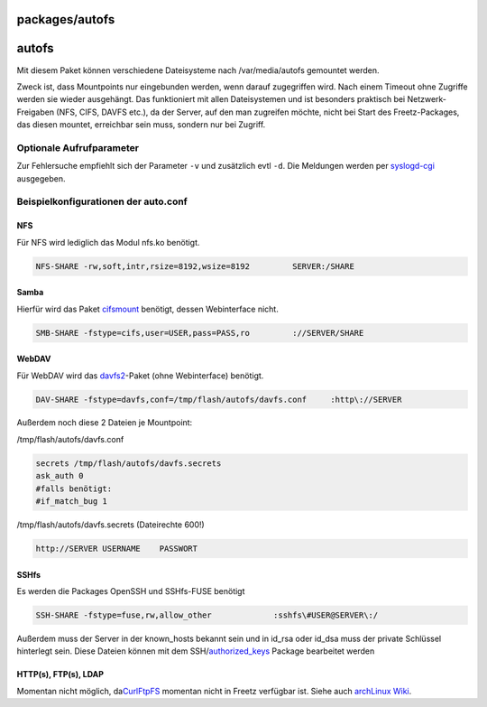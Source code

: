 packages/autofs
===============
autofs
======

Mit diesem Paket können verschiedene Dateisysteme nach /var/media/autofs
gemountet werden.

Zweck ist, dass Mountpoints nur eingebunden werden, wenn darauf
zugegriffen wird. Nach einem Timeout ohne Zugriffe werden sie wieder
ausgehängt. Das funktioniert mit allen Dateisystemen und ist besonders
praktisch bei Netzwerk-Freigaben (NFS, CIFS, DAVFS etc.), da der Server,
auf den man zugreifen möchte, nicht bei Start des Freetz-Packages, das
diesen mountet, erreichbar sein muss, sondern nur bei Zugriff.

.. _OptionaleAufrufparameter:

Optionale Aufrufparameter
-------------------------

Zur Fehlersuche empfiehlt sich der Parameter ``-v`` und zusätzlich evtl
``-d``. Die Meldungen werden per `syslogd-cgi <syslogd.html>`__
ausgegeben.

.. _Beispielkonfigurationenderauto.conf:

Beispielkonfigurationen der auto.conf
-------------------------------------

.. _NFS:

NFS
~~~

Für NFS wird lediglich das Modul nfs.ko benötigt.

.. code:: wiki

   NFS-SHARE -rw,soft,intr,rsize=8192,wsize=8192         SERVER:/SHARE

.. _Samba:

Samba
~~~~~

Hierfür wird das Paket `cifsmount <cifsmount.html>`__ benötigt, dessen
Webinterface nicht.

.. code:: wiki

   SMB-SHARE -fstype=cifs,user=USER,pass=PASS,ro         ://SERVER/SHARE

.. _WebDAV:

WebDAV
~~~~~~

Für WebDAV wird das `davfs2 <davfs2.html>`__-Paket (ohne Webinterface)
benötigt.

.. code:: wiki

   DAV-SHARE -fstype=davfs,conf=/tmp/flash/autofs/davfs.conf     :http\://SERVER

Außerdem noch diese 2 Dateien je Mountpoint:

/tmp/flash/autofs/davfs.conf

.. code:: wiki

   secrets /tmp/flash/autofs/davfs.secrets
   ask_auth 0
   #falls benötigt:
   #if_match_bug 1

/tmp/flash/autofs/davfs.secrets (Dateirechte 600!)

.. code:: wiki

   http://SERVER USERNAME    PASSWORT

.. _SSHfs:

SSHfs
~~~~~

Es werden die Packages OpenSSH und SSHfs-FUSE benötigt

.. code:: wiki

   SSH-SHARE -fstype=fuse,rw,allow_other             :sshfs\#USER@SERVER\:/

Außerdem muss der Server in der known_hosts bekannt sein und in id_rsa
oder id_dsa muss der private Schlüssel hinterlegt sein. Diese Dateien
können mit dem SSH/\ `authorized_keys <authorized-keys.html>`__ Package
bearbeitet werden

.. _HTTPsFTPsLDAP:

HTTP(s), FTP(s), LDAP
~~~~~~~~~~~~~~~~~~~~~

Momentan nicht möglich, da
`​CurlFtpFS <http://sourceforge.net/projects/curlftpfs/>`__ momentan
nicht in Freetz verfügbar ist. Siehe auch `​archLinux
Wiki <https://wiki.archlinux.org/index.php/Autofs>`__.
